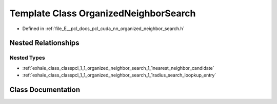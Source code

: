 .. _exhale_class_classpcl_1_1_organized_neighbor_search:

Template Class OrganizedNeighborSearch
======================================

- Defined in :ref:`file_E__pcl_docs_pcl_cuda_nn_organized_neighbor_search.h`


Nested Relationships
--------------------


Nested Types
************

- :ref:`exhale_class_classpcl_1_1_organized_neighbor_search_1_1nearest_neighbor_candidate`
- :ref:`exhale_class_classpcl_1_1_organized_neighbor_search_1_1radius_search_loopkup_entry`


Class Documentation
-------------------


.. doxygenclass:: pcl::OrganizedNeighborSearch
   :members:
   :protected-members:
   :undoc-members:
